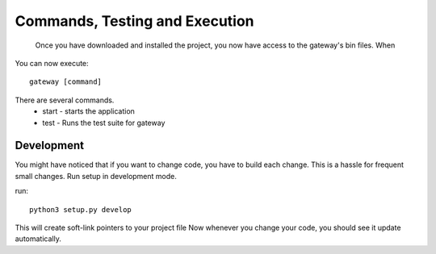 =============
Commands, Testing and Execution
=============
   Once you have downloaded and installed the project, you now have access to the gateway's bin files. When

You can now execute:
::
     gateway [command]

There are several commands.
 * start - starts the application
 * test  - Runs the test suite for gateway



--------------
Development
--------------
You might have noticed that if you want to change code, you have to build each
change. This is a hassle for frequent small changes. Run setup in development
mode.

run:
::
    python3 setup.py develop

This will create soft-link pointers to your project file
Now whenever you change your code, you should see it update automatically.

